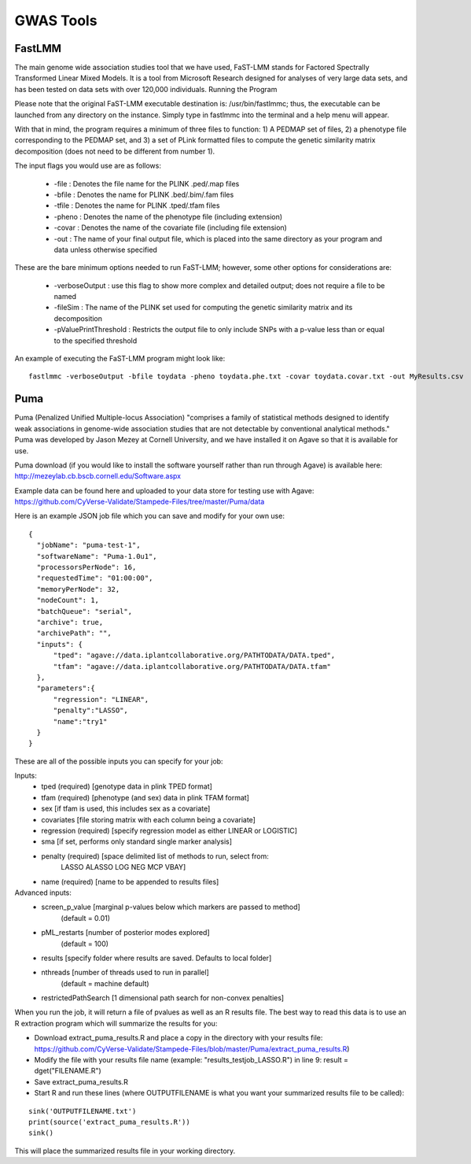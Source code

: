 ***********
GWAS Tools
***********


FastLMM
=======

The main genome wide association studies tool that we have used, FaST-LMM stands for Factored Spectrally Transformed Linear Mixed Models. It is a tool from Microsoft Research designed for analyses of very large data sets, and has been tested on data sets with over 120,000 individuals.
Running the Program

Please note that the original FaST-LMM executable destination is: /usr/bin/fastlmmc; thus, the executable can be launched from any directory on the instance. Simply type in fastlmmc into the terminal and a help menu will appear.

With that in mind, the program requires a minimum of three files to function: 1) A PEDMAP set of files, 2) a phenotype file corresponding to the PEDMAP set, and 3) a set of PLink formatted files to compute the genetic similarity matrix decomposition (does not need to be different from number 1).

The input flags you would use are as follows:

    * -file : Denotes the file name for the PLINK .ped/.map files
    * -bfile : Denotes the name for PLINK .bed/.bim/.fam files
    * -tfile : Denotes the name for PLINK .tped/.tfam files
    * -pheno : Denotes the name of the phenotype file (including extension)
    * -covar : Denotes the name of the covariate file (including file extension)
    * -out : The name of your final output file, which is placed into the same directory as your program and data unless otherwise specified

These are the bare minimum options needed to run FaST-LMM; however, some other options for considerations are:

    * -verboseOutput : use this flag to show more complex and detailed output; does not require a file to be named
    * -fileSim : The name of the PLINK set used for computing the genetic similarity matrix and its decomposition
    * -pValuePrintThreshold : Restricts the output file to only include SNPs with a p-value less than or equal to the specified threshold

An example of executing the FaST-LMM program might look like::

  fastlmmc -verboseOutput -bfile toydata -pheno toydata.phe.txt -covar toydata.covar.txt -out MyResults.csv

Puma
====

Puma (Penalized Unified Multiple-locus Association) "comprises a family of statistical methods designed to identify weak associations in genome-wide association studies that are not detectable by conventional analytical methods." Puma was developed by Jason Mezey at Cornell University, and we have installed it on Agave so that it is available for use.

Puma download (if you would like to install the software yourself rather than run through Agave) is available here: http://mezeylab.cb.bscb.cornell.edu/Software.aspx

Example data can be found here and uploaded to your data store for testing use with Agave:
https://github.com/CyVerse-Validate/Stampede-Files/tree/master/Puma/data

Here is an example JSON job file which you can save and modify for your own use:

::

  {
    "jobName": "puma-test-1",
    "softwareName": "Puma-1.0u1",
    "processorsPerNode": 16,
    "requestedTime": "01:00:00",
    "memoryPerNode": 32,
    "nodeCount": 1,
    "batchQueue": "serial",
    "archive": true,
    "archivePath": "",
    "inputs": {
        "tped": "agave://data.iplantcollaborative.org/PATHTODATA/DATA.tped",
        "tfam": "agave://data.iplantcollaborative.org/PATHTODATA/DATA.tfam"
    },
    "parameters":{
        "regression": "LINEAR",
        "penalty":"LASSO",
        "name":"try1"
    }
  }

These are all of the possible inputs you can specify for your job:

Inputs:
    * tped (required)          [genotype data in plink TPED format]
    * tfam  (required)         [phenotype (and sex) data in plink TFAM format]
    * sex            		   [if tfam is used, this includes sex as a covariate]
    * covariates     		   [file storing matrix with each column being a covariate]
    * regression (required)    [specify regression model as either LINEAR or LOGISTIC]
    * sma            		   [if set, performs only standard single marker analysis]
    * penalty (required)       [space delimited list of methods to run, select from:
							LASSO ALASSO LOG NEG MCP VBAY]
    * name (required)      	   [name to be appended to results files]

Advanced inputs:
    * screen_p_value [marginal p-values below which markers are passed to method]
		         (default = 0.01)
    * pML_restarts   [number of posterior modes explored]
		         (default = 100)
    * results        [specify folder where results are saved. Defaults to local folder]
    * nthreads       [number of threads used to run in parallel]
		         (default = machine default)
    * restrictedPathSearch [1 dimensional path search for non-convex penalties]

When you run the job, it will return a file of pvalues as well as an R results file. The best way to read this data is to use an R extraction program which will summarize the results for you:

* Download extract_puma_results.R and place a copy in the directory with your results file: https://github.com/CyVerse-Validate/Stampede-Files/blob/master/Puma/extract_puma_results.R)
* Modify the file with your results file name (example: "results_testjob_LASSO.R") in line 9: result = dget("FILENAME.R")
* Save extract_puma_results.R
* Start R and run these lines (where OUTPUTFILENAME is what you want your summarized results file to be called):

::

  sink('OUTPUTFILENAME.txt')
  print(source('extract_puma_results.R'))
  sink()

  
This will place the summarized results file in your working directory.
